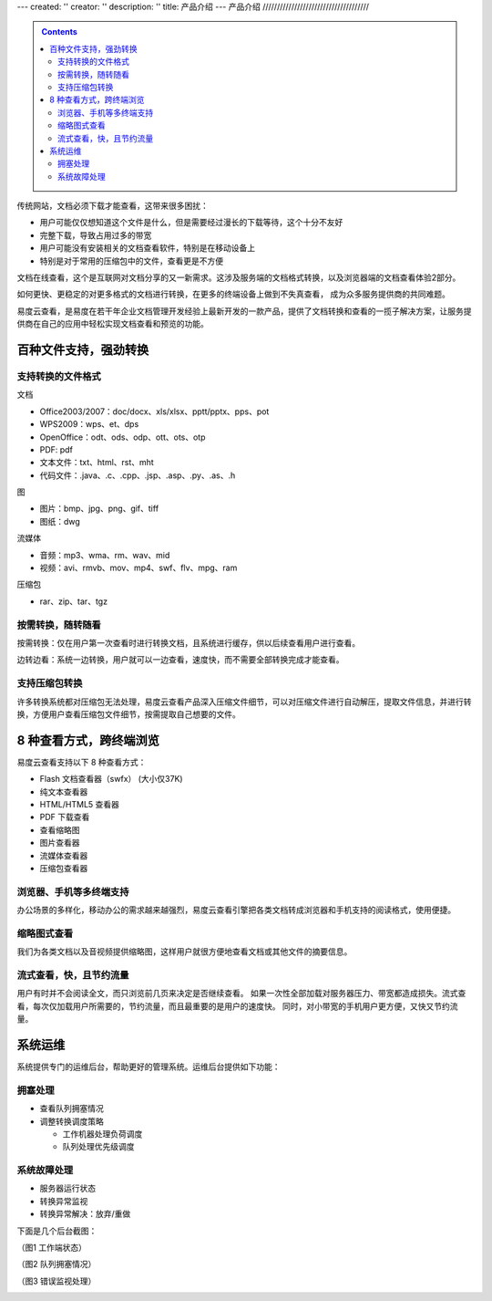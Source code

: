 ---
created: ''
creator: ''
description: ''
title: 产品介绍
---
产品介绍
/////////////////////////////////////

.. contents::
	:class: sidebar
	
传统网站，文档必须下载才能查看，这带来很多困扰：

- 用户可能仅仅想知道这个文件是什么，但是需要经过漫长的下载等待，这个十分不友好
- 完整下载，导致占用过多的带宽
- 用户可能没有安装相关的文档查看软件，特别是在移动设备上
- 特别是对于常用的压缩包中的文件，查看更是不方便

文档在线查看，这个是互联网对文档分享的又一新需求。这涉及服务端的文档格式转换，以及浏览器端的文档查看体验2部分。

如何更快、更稳定的对更多格式的文档进行转换，在更多的终端设备上做到不失真查看，
成为众多服务提供商的共同难题。

易度云查看，是易度在若干年企业文档管理开发经验上最新开发的一款产品，提供了文档转换和查看的一揽子解决方案，让服务提供商在自己的应用中轻松实现文档查看和预览的功能。

百种文件支持，强劲转换
===============================

支持转换的文件格式
---------------------------

文档

- Office2003/2007：doc/docx、xls/xlsx、pptt/pptx、pps、pot
- WPS2009：wps、et、dps
- OpenOffice：odt、ods、odp、ott、ots、otp
- PDF: pdf
- 文本文件：txt、html、rst、mht
- 代码文件：.java、.c、.cpp、.jsp、.asp、.py、.as、.h

图

- 图片：bmp、jpg、png、gif、tiff
- 图纸：dwg

流媒体

- 音频：mp3、wma、rm、wav、mid
- 视频：avi、rmvb、mov、mp4、swf、flv、mpg、ram

压缩包

- rar、zip、tar、tgz


按需转换，随转随看
---------------------------

按需转换：仅在用户第一次查看时进行转换文档，且系统进行缓存，供以后续查看用户进行查看。

边转边看：系统一边转换，用户就可以一边查看，速度快，而不需要全部转换完成才能查看。


支持压缩包转换
---------------------------
许多转换系统都对压缩包无法处理，易度云查看产品深入压缩文件细节，可以对压缩文件进行自动解压，提取文件信息，并进行转换，方便用户查看压缩包文件细节，按需提取自己想要的文件。





8 种查看方式，跨终端浏览
===============================

易度云查看支持以下 8 种查看方式：

- Flash 文档查看器（swfx） (大小仅37K)
- 纯文本查看器
- HTML/HTML5 查看器
- PDF 下载查看
- 查看缩略图
- 图片查看器
- 流媒体查看器
- 压缩包查看器


浏览器、手机等多终端支持
----------------------------------------
办公场景的多样化，移动办公的需求越来越强烈，易度云查看引擎把各类文档转成浏览器和手机支持的阅读格式，使用便捷。


缩略图式查看
----------------------------------------
我们为各类文档以及音视频提供缩略图，这样用户就很方便地查看文档或其他文件的摘要信息。


流式查看，快，且节约流量
----------------------------------------
用户有时并不会阅读全文，而只浏览前几页来决定是否继续查看。
如果一次性全部加载对服务器压力、带宽都造成损失。流式查看，每次仅加载用户所需要的，节约流量，而且最重要的是用户的速度快。
同时，对小带宽的手机用户更方便，又快又节约流量。



系统运维
=================
系统提供专门的运维后台，帮助更好的管理系统。运维后台提供如下功能：

拥塞处理
-----------------

- 查看队列拥塞情况
- 调整转换调度策略

  - 工作机器处理负荷调度
  - 队列处理优先级调度


系统故障处理
-----------------

- 服务器运行状态
- 转换异常监视
- 转换异常解决：放弃/重做


下面是几个后台截图：

（图1 工作端状态）

.. image:: images/sa-status.png

（图2 队列拥塞情况）

.. image:: images/sa-duilie.png


（图3 错误监视处理）

.. image:: images/sa-errorlog.png
